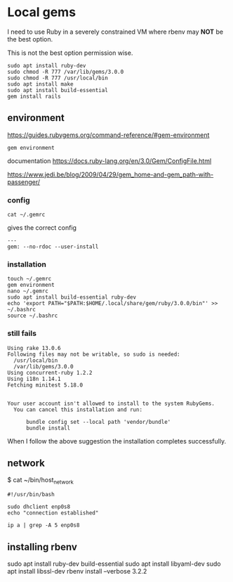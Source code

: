* Local gems

I need to use Ruby in a severely constrained VM where rbenv may *NOT* be the
best option.

This is not the best option permission wise.

#+begin_example
sudo apt install ruby-dev
sudo chmod -R 777 /var/lib/gems/3.0.0
sudo chmod -R 777 /usr/local/bin
sudo apt install make
sudo apt install build-essential
gem install rails
#+end_example

** environment

https://guides.rubygems.org/command-reference/#gem-environment

#+begin_example
gem environment
#+end_example

documentation
https://docs.ruby-lang.org/en/3.0/Gem/ConfigFile.html

https://www.jedi.be/blog/2009/04/29/gem_home-and-gem_path-with-passenger/

*** config

#+begin_example
cat ~/.gemrc
#+end_example

gives the correct config

#+begin_example
---
gem: --no-rdoc --user-install
#+end_example


*** installation

#+begin_example
touch ~/.gemrc
gem environment
nano ~/.gemrc
sudo apt install build-essential ruby-dev
echo 'export PATH="$PATH:$HOME/.local/share/gem/ruby/3.0.0/bin"' >> ~/.bashrc
source ~/.bashrc
#+end_example

*** still fails

#+begin_example
Using rake 13.0.6
Following files may not be writable, so sudo is needed:
  /usr/local/bin
  /var/lib/gems/3.0.0
Using concurrent-ruby 1.2.2
Using i18n 1.14.1
Fetching minitest 5.18.0


Your user account isn't allowed to install to the system RubyGems.
  You can cancel this installation and run:

      bundle config set --local path 'vendor/bundle'
      bundle install
#+end_example

When I follow the above suggestion the installation completes successfully.

** network

$ cat ~/bin/host_network

#+begin_example
#!/usr/bin/bash

sudo dhclient enp0s8
echo "connection established"

ip a | grep -A 5 enp0s8
#+end_example

** installing rbenv
sudo apt install ruby-dev build-essential
sudo apt install libyaml-dev
sudo apt install libssl-dev
rbenv install --verbose 3.2.2
